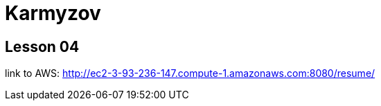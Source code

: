 = Karmyzov

== Lesson 04
link to AWS: http://ec2-3-93-236-147.compute-1.amazonaws.com:8080/resume/

